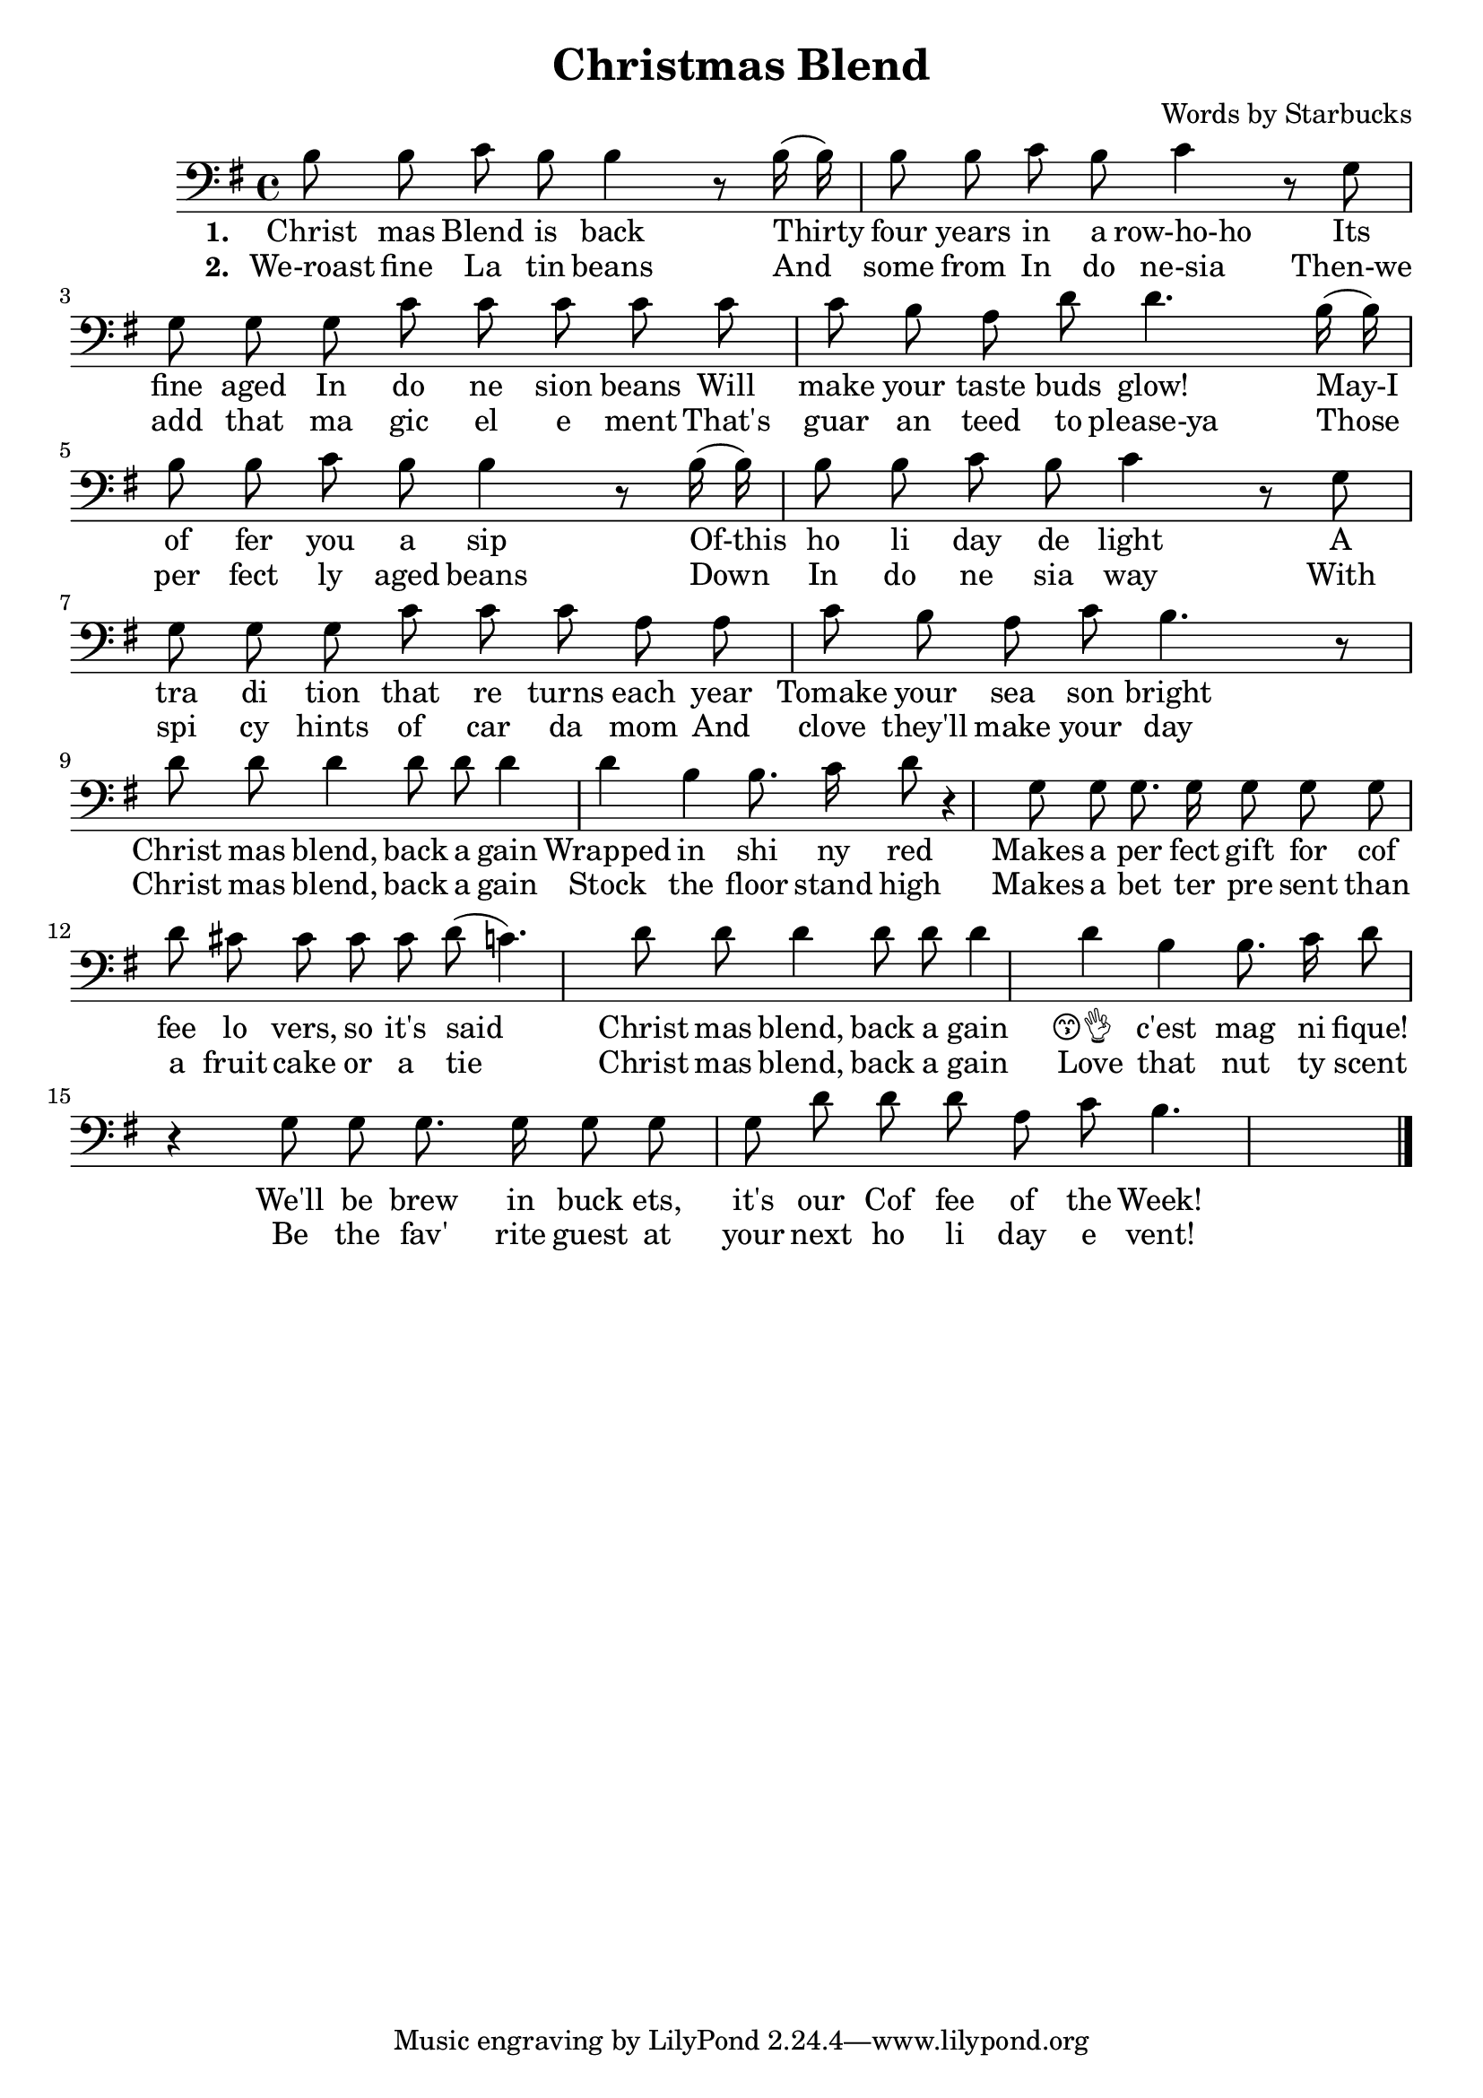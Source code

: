 \header {
  title = "Christmas Blend"
  composer = "Words by Starbucks"
}

\score
{
\new Voice {
  \key g \major

  \clef bass
  
  \time 4/4 

  \autoBeamOff

  \relative c' {
    b8 b c b b4 r8
    b16 (b16) b8 b c b c4 r8
    g g g g c c c c
    c c b a d d4.
    b16 (b16) b8 b c b b4 r8
    b16 (b16) b8 b c b c4 r8
    g g g g c c c a a c b a c b4. r8

    %\repeat volta 2 {
      d8 d d4 d8 d d4 d b b8. c16 d8 r4
      g,8 g g8. g16 g8 g g
    %}

       d' cis8 cis cis cis d (c4.) 

      d8 d d4 d8 d d4 d b b8. c16 d8 r4
      g,8 g g8. g16 g8 g g

    %\alternative { 
       d' d8 d a c b4.
    %}

    \bar "|."
  }

} 

\addlyrics 
{
  \set stanza = #"1. "
  Christ mas Blend is back
  Thirty four years in a row-ho-ho
  Its fine aged In do ne sion beans
  Will make your taste buds glow!
  May-I of fer you a sip
  Of-this ho li day de light
  A tra di tion that re turns each year
  Tomake your sea son bright

  Christ mas blend, back a gain
  Wrapped in shi ny red
  Makes a per fect gift for cof fee lo vers, so it's said

  Christ mas blend, back a gain
  😙👌__ c'est mag ni fique!
  We'll be brew in buck ets, it's our Cof fee of the Week!
} 

\addlyrics 
{
  \set stanza = #"2. "
  We-roast fine La tin beans
  And some from In do ne-sia
  Then-we add that ma gic el e ment
  That's guar an teed to please-ya
  Those per fect ly aged beans
  Down In do ne sia way
  With spi cy hints of car da mom
  And clove they'll make your day

  Christ mas blend, back a gain
  Stock the floor stand high
  Makes a bet ter pre sent than a fruit cake or a tie

  Christ mas blend, back a gain
  Love that nut ty scent
  Be the fav' rite guest at your next ho li day e vent!
}

\midi {}
\layout {}
}